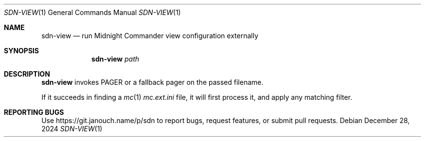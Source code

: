 .Dd December 28, 2024
.Dt SDN-VIEW 1
.Os
.Sh NAME
.Nm sdn-view
.Nd run Midnight Commander view configuration externally
.Sh SYNOPSIS
.Nm sdn-view
.Ar path
.Sh DESCRIPTION
.Nm
invokes
.Ev PAGER
or a fallback pager on the passed filename.
.Pp
If it succeeds in finding a
.Xr mc 1
.Pa mc.ext.ini
file, it will first process it, and apply any matching filter.
.Sh REPORTING BUGS
Use
.Lk https://git.janouch.name/p/sdn
to report bugs, request features, or submit pull requests.

